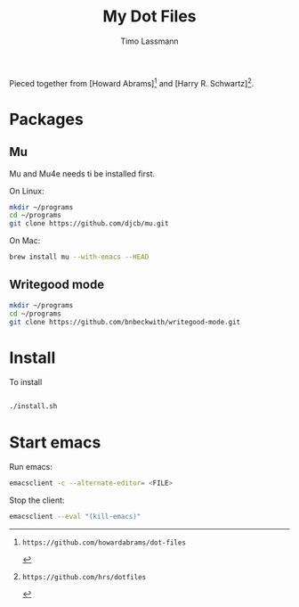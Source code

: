 #+TITLE:  My Dot Files 
#+AUTHOR: Timo Lassmann
#+PROPERTY:    header-args:sh  :tangle no


  
  
  Pieced together from  [Howard Abrams][0] and [Harry R. Schwartz][1].
  

* Packages 
  
** Mu 
   Mu and Mu4e needs ti be installed first.
   
   On Linux:
   
   
   #+BEGIN_SRC sh  
     mkdir ~/programs
     cd ~/programs
     git clone https://github.com/djcb/mu.git 
   #+END_SRC
   On Mac:
   
   #+BEGIN_SRC sh
     brew install mu --with-emacs --HEAD

   #+END_SRC
   
   

** Writegood mode 
   #+BEGIN_SRC sh
     mkdir ~/programs
     cd ~/programs
     git clone https://github.com/bnbeckwith/writegood-mode.git

   #+END_SRC

* Install 

  To install 
  #+BEGIN_SRC sh

    ./install.sh 

  #+END_SRC
  
* Start emacs 
  
  Run emacs:
  #+BEGIN_SRC sh
    emacsclient -c --alternate-editor= <FILE> 
  #+END_SRC
  
  
  Stop the client:
  #+BEGIN_SRC sh 
    emacsclient --eval "(kill-emacs)" 
  #+END_SRC



[0]: https://github.com/howardabrams/dot-files
[1]: https://github.com/hrs/dotfiles
